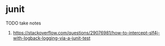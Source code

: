 * junit

TODO take notes
1. https://stackoverflow.com/questions/29076981/how-to-intercept-slf4j-with-logback-logging-via-a-junit-test
